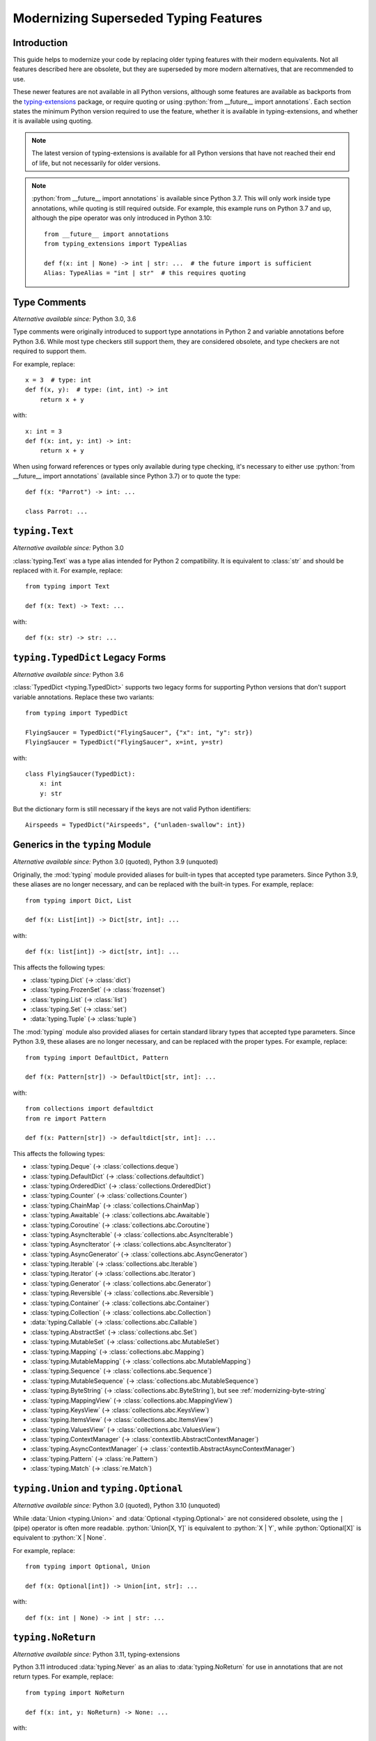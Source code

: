 .. role:: python(code)
   :language: python

.. role:: t-ext(class)

.. _modernizing:

**************************************
Modernizing Superseded Typing Features
**************************************

Introduction
============

This guide helps to modernize your code by replacing older typing features
with their modern equivalents. Not all features described here are obsolete,
but they are superseded by more modern alternatives, that are recommended to use.

These newer features are not available in all Python versions, although
some features are available as backports from the
`typing-extensions <https://pypi.org/project/typing-extensions/>`_
package, or require quoting or using :python:`from __future__ import annotations`.
Each section states the minimum Python version required to use the
feature, whether it is available in typing-extensions, and whether it is
available using quoting.

.. note::

    The latest version of typing-extensions is available for all Python
    versions that have not reached their end of life, but not necessarily for
    older versions.

.. note::

    :python:`from __future__ import annotations` is available since Python 3.7.
    This will only work inside type annotations, while quoting is still
    required outside. For example, this example runs on Python 3.7 and up,
    although the pipe operator was only introduced in Python 3.10::

        from __future__ import annotations
        from typing_extensions import TypeAlias

        def f(x: int | None) -> int | str: ...  # the future import is sufficient
        Alias: TypeAlias = "int | str"  # this requires quoting

.. _modernizing-type-comments:

Type Comments
=============

*Alternative available since:* Python 3.0, 3.6

Type comments were originally introduced to support type annotations in
Python 2 and variable annotations before Python 3.6. While most type checkers
still support them, they are considered obsolete, and type checkers are
not required to support them.

For example, replace::

    x = 3  # type: int
    def f(x, y):  # type: (int, int) -> int
        return x + y

with::

    x: int = 3
    def f(x: int, y: int) -> int:
        return x + y

When using forward references or types only available during type checking,
it's necessary to either use :python:`from __future__ import annotations`
(available since Python 3.7) or to quote the type::

    def f(x: "Parrot") -> int: ...

    class Parrot: ...

.. _modernizing-typing-text:

``typing.Text``
===============

*Alternative available since:* Python 3.0

:class:`typing.Text` was a type alias intended for Python 2 compatibility.
It is equivalent to :class:`str` and should be replaced with it.
For example, replace::

    from typing import Text

    def f(x: Text) -> Text: ...

with::

    def f(x: str) -> str: ...

.. _modernizing-typed-dict:

``typing.TypedDict`` Legacy Forms
=================================

*Alternative available since:* Python 3.6

:class:`TypedDict <typing.TypedDict>` supports two legacy forms for
supporting Python versions that don't support variable annotations.
Replace these two variants::

    from typing import TypedDict

    FlyingSaucer = TypedDict("FlyingSaucer", {"x": int, "y": str})
    FlyingSaucer = TypedDict("FlyingSaucer", x=int, y=str)

with::

    class FlyingSaucer(TypedDict):
        x: int
        y: str

But the dictionary form is still necessary if the keys are not valid Python
identifiers::

    Airspeeds = TypedDict("Airspeeds", {"unladen-swallow": int})

.. _modernizing-generics:

Generics in the ``typing`` Module
=================================

*Alternative available since:* Python 3.0 (quoted), Python 3.9 (unquoted)

Originally, the :mod:`typing` module provided aliases for built-in types that
accepted type parameters. Since Python 3.9, these aliases are no longer
necessary, and can be replaced with the built-in types. For example,
replace::

    from typing import Dict, List

    def f(x: List[int]) -> Dict[str, int]: ...

with::

    def f(x: list[int]) -> dict[str, int]: ...

This affects the following types:

* :class:`typing.Dict` (→ :class:`dict`)
* :class:`typing.FrozenSet` (→ :class:`frozenset`)
* :class:`typing.List` (→ :class:`list`)
* :class:`typing.Set` (→ :class:`set`)
* :data:`typing.Tuple` (→ :class:`tuple`)

The :mod:`typing` module also provided aliases for certain standard library
types that accepted type parameters. Since Python 3.9, these aliases are no
longer necessary, and can be replaced with the proper types. For example,
replace::

    from typing import DefaultDict, Pattern

    def f(x: Pattern[str]) -> DefaultDict[str, int]: ...

with::

    from collections import defaultdict
    from re import Pattern

    def f(x: Pattern[str]) -> defaultdict[str, int]: ...

This affects the following types:

* :class:`typing.Deque` (→ :class:`collections.deque`)
* :class:`typing.DefaultDict` (→ :class:`collections.defaultdict`)
* :class:`typing.OrderedDict` (→ :class:`collections.OrderedDict`)
* :class:`typing.Counter` (→ :class:`collections.Counter`)
* :class:`typing.ChainMap` (→ :class:`collections.ChainMap`)
* :class:`typing.Awaitable` (→ :class:`collections.abc.Awaitable`)
* :class:`typing.Coroutine` (→ :class:`collections.abc.Coroutine`)
* :class:`typing.AsyncIterable` (→ :class:`collections.abc.AsyncIterable`)
* :class:`typing.AsyncIterator` (→ :class:`collections.abc.AsyncIterator`)
* :class:`typing.AsyncGenerator` (→ :class:`collections.abc.AsyncGenerator`)
* :class:`typing.Iterable` (→ :class:`collections.abc.Iterable`)
* :class:`typing.Iterator` (→ :class:`collections.abc.Iterator`)
* :class:`typing.Generator` (→ :class:`collections.abc.Generator`)
* :class:`typing.Reversible` (→ :class:`collections.abc.Reversible`)
* :class:`typing.Container` (→ :class:`collections.abc.Container`)
* :class:`typing.Collection` (→ :class:`collections.abc.Collection`)
* :data:`typing.Callable` (→ :class:`collections.abc.Callable`)
* :class:`typing.AbstractSet` (→ :class:`collections.abc.Set`)
* :class:`typing.MutableSet` (→ :class:`collections.abc.MutableSet`)
* :class:`typing.Mapping` (→ :class:`collections.abc.Mapping`)
* :class:`typing.MutableMapping` (→ :class:`collections.abc.MutableMapping`)
* :class:`typing.Sequence` (→ :class:`collections.abc.Sequence`)
* :class:`typing.MutableSequence` (→ :class:`collections.abc.MutableSequence`)
* :class:`typing.ByteString` (→ :class:`collections.abc.ByteString`), but see :ref:`modernizing-byte-string`
* :class:`typing.MappingView` (→ :class:`collections.abc.MappingView`)
* :class:`typing.KeysView` (→ :class:`collections.abc.KeysView`)
* :class:`typing.ItemsView` (→ :class:`collections.abc.ItemsView`)
* :class:`typing.ValuesView` (→ :class:`collections.abc.ValuesView`)
* :class:`typing.ContextManager` (→ :class:`contextlib.AbstractContextManager`)
* :class:`typing.AsyncContextManager` (→ :class:`contextlib.AbstractAsyncContextManager`)
* :class:`typing.Pattern` (→ :class:`re.Pattern`)
* :class:`typing.Match` (→ :class:`re.Match`)

.. _modernizing-union:

``typing.Union`` and ``typing.Optional``
========================================

*Alternative available since:* Python 3.0 (quoted), Python 3.10 (unquoted)

While :data:`Union <typing.Union>` and :data:`Optional <typing.Optional>` are
not considered obsolete, using the ``|`` (pipe) operator is often more
readable. :python:`Union[X, Y]` is equivalent to :python:`X | Y`, while
:python:`Optional[X]` is equivalent to :python:`X | None`.

For example, replace::

    from typing import Optional, Union

    def f(x: Optional[int]) -> Union[int, str]: ...

with::

    def f(x: int | None) -> int | str: ...

.. _modernizing-no-return:

``typing.NoReturn``
===================

*Alternative available since:* Python 3.11, typing-extensions

Python 3.11 introduced :data:`typing.Never` as an alias to
:data:`typing.NoReturn` for use in annotations that are not
return types. For example, replace::

    from typing import NoReturn

    def f(x: int, y: NoReturn) -> None: ...

with::

    from typing import Never  # or typing_extensions.Never

    def f(x: int, y: Never) -> None: ...

But keep ``NoReturn`` for return types::

    from typing import NoReturn

    def f(x: int) -> NoReturn: ...

.. _modernizing-type-aliases:

Type Aliases
============

*Alternative available since:* Python 3.12 (keyword); Python 3.10, typing-extensions

Originally, type aliases were defined using a simple assignment::

    IntList = list[int]

Python 3.12 introduced the :keyword:`type` keyword to define type aliases::

    type IntList = list[int]

Code supporting older Python versions should use
:data:`TypeAlias <typing.TypeAlias>`, introduced in Python 3.10, but also
available in typing-extensions, instead::

    from typing import TypeAlias  # or typing_extensions.TypeAlias

    IntList: TypeAlias = list[int]

.. _modernizing-user-generics:

User Defined Generics
=====================

*Alternative available since:* Python 3.12

Python 3.12 introduced new syntax for defining generic classes. Previously,
generic classes had to derive from :class:`typing.Generic` (or another
generic class) and defined the type variable using :class:`typing.TypeVar`.
For example::

    from typing import Generic, TypeVar

    T = TypeVar("T")

    class Brian(Generic[T]): ...
    class Reg(int, Generic[T]): ...

Starting with Python 3.12, the type variable doesn't need to be declared
using ``TypeVar``, and instead of deriving the class from ``Generic``, the
following syntax can be used::

    class Brian[T]: ...
    class Reg[T](int): ...

.. _modernizing-byte-string:

``typing.ByteString``
=====================

*Alternative available since:* Python 3.0; Python 3.12, typing-extensions

:class:`ByteString <typing.ByteString>` was originally intended to be a type
alias for "byte-like" types, i.e. :class:`bytes`, :class:`bytearray`, and
:class:`memoryview`. In practice, this
is seldom exactly what is needed. Use one of these alternatives instead:

* Just :class:`bytes` is often sufficient, especially when not declaring
  a public API.
* For items that accept any type that supports the
  :ref:`buffer protocol <bufferobjects>`, use :class:`collections.abc.Buffer`
  (available since Python 3.12) or :t-ext:`typing_extensions.Buffer`.
* Otherwise, use a union of :class:`bytes`, :class:`bytearray`,
  :class:`memoryview`, and/or any other types that are accepted.

``typing.Hashable`` and ``typing.Sized``
========================================

*Alternative available since:* Python 3.12, typing-extensions

The following abstract base classes from :mod:`typing` were added to
:mod:`collections.abc` in Python 3.12:

* :class:`typing.Hashable` (→ :class:`collections.abc.Hashable`)
* :class:`typing.Sized` (→ :class:`collections.abc.Sized`)

Update your imports to use the new locations::

    from collections.abc import Hashable, Sized

    def f(x: Hashable) -> Sized: ...
